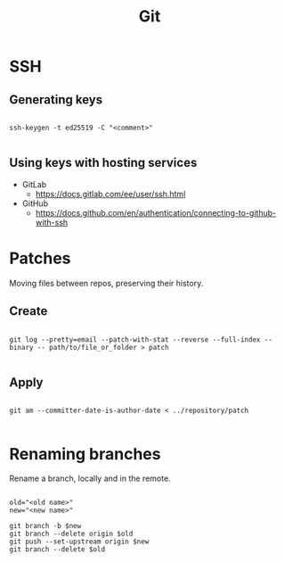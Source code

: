 #+STARTUP: overview
#+FILETAGS: :dotfiles:



#+title:Git
#+PROPERTY: header-args :results none


* SSH
** Generating keys

#+begin_src shell

ssh-keygen -t ed25519 -C "<comment>"

#+end_src

** Using keys with hosting services

- GitLab
  - https://docs.gitlab.com/ee/user/ssh.html
- GitHub
  - https://docs.github.com/en/authentication/connecting-to-github-with-ssh

* Patches

Moving files between repos, preserving their history.

** Create

#+begin_src shell

git log --pretty=email --patch-with-stat --reverse --full-index --binary -- path/to/file_or_folder > patch

#+end_src

** Apply

#+begin_src shell

git am --committer-date-is-author-date < ../repository/patch 

#+end_src

* Renaming branches

Rename a branch, locally and in the remote.

#+begin_src shell

old="<old name>"
new="<new name>"

git branch -b $new
git branch --delete origin $old
git push --set-upstream origin $new
git branch --delete $old

#+end_src
